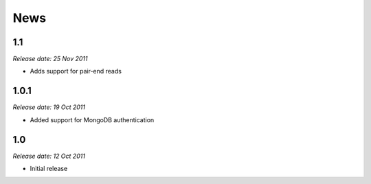 News
====

1.1
---

*Release date: 25 Nov 2011*

* Adds support for pair-end reads

1.0.1
-----

*Release date: 19 Oct 2011*

* Added support for MongoDB authentication

1.0
---

*Release date: 12 Oct 2011*

* Initial release
